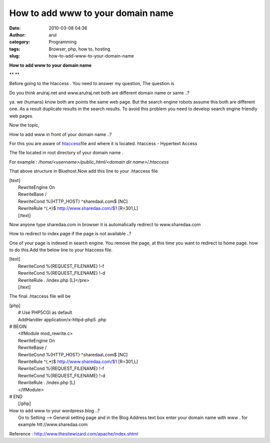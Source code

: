 How to add www to your domain name
##################################
:date: 2010-03-08 04:36
:author: arul
:category: Programming
:tags: Browser, php, how to, hosting
:slug: how-to-add-www-to-your-domain-name

**How to add www to your domain name**

** **

|image0|\ Before going to the htaccess . You need to answer my question,
The question is

Do you think arulraj.net and www.arulraj.net both are different domain
name or same ..?

ya. we (humans) know both are points the same web page. But the search
engine robots assume this both are different one. As a result duplicate
results in the search results. To avoid this problem you need to develop
search engine friendly web pages.

Now the topic,

How to add www in front of your domain name ..?

For this you are aware of
`htaccess <http://en.wikipedia.org/wiki/Htaccess>`__\ file and where it
is located. htaccess - Hypertext Access

The file located in root directory of your domain name .

For example : */home/<username>/public\_html/<domain dir
name>/.htaccess*

That above structure in Bluehost.Now add this line to your .htaccess
file

| [text]
|  RewriteEngine On
|  RewriteBase /
|  RewriteCond %{HTTP\_HOST} ^sharedaa\\.com$ [NC]
|  RewriteRule ^(.\*)$ http://www.sharedaa.com/$1 [R=301,L]
|  [/text]

Now anyone type sharedaa.com in browser it is automatically redirect to
www.sharedaa.com

How to redirect to index page if the page is not available ..?

One of your page is indexed in search engine. You remove the page, at
this time you want to redirect to home page. how to do this.Add the
below line to your htaccess file.

| [text]
|  RewriteCond %{REQUEST\_FILENAME} !-f
|  RewriteCond %{REQUEST\_FILENAME} !-d
|  RewriteRule . /index.php [L]</pre>
|  [/text]

The final .htaccess file will be

| [php]
|  # Use PHP5CGI as default
|  AddHandler application/x-httpd-php5 .php

| # BEGIN
|  <IfModule mod\_rewrite.c>
|  RewriteEngine On
|  RewriteBase /
|  RewriteCond %{HTTP\_HOST} ^sharedaa\\.com$ [NC]
|  RewriteRule ^(.\*)$ http://www.sharedaa.com/$1 [R=301,L]
|  RewriteCond %{REQUEST\_FILENAME} !-f
|  RewriteCond %{REQUEST\_FILENAME} !-d
|  RewriteRule . /index.php [L]
|  </IfModule>

| # END
|  [/php]

| How to add www to your wordpress blog ..?
|  Go to Setting --> General setting page and in the Blog Address text
  box enter your domain name with www . for example
  htt://www.sharedaa.com

|image1|

Reference : http://www.thesitewizard.com/apache/index.shtml

.. |image0| image:: http://3.bp.blogspot.com/_X5tq9y9xv2s/S5TOlrA6HBI/AAAAAAAAAMo/46plgLZv_mw/s400/htaccess.gif
   :target: http://3.bp.blogspot.com/_X5tq9y9xv2s/S5TOlrA6HBI/AAAAAAAAAMo/46plgLZv_mw/s1600-h/htaccess.gif
.. |image1| image:: http://1.bp.blogspot.com/_X5tq9y9xv2s/S5TVR_LfRuI/AAAAAAAAAMw/sOJ7-_iVg1Q/s400/wordpress-www.jpg
   :target: http://1.bp.blogspot.com/_X5tq9y9xv2s/S5TVR_LfRuI/AAAAAAAAAMw/sOJ7-_iVg1Q/s1600-h/wordpress-www.jpg
